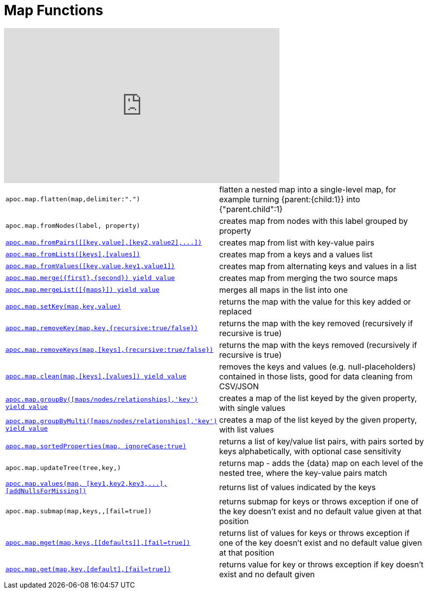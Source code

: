 [[map-functions]]
= Map Functions
:description: This section describes functions for working with maps.

ifdef::backend-html5[]
++++
<iframe width="560" height="315" src="https://www.youtube.com/embed/_Qdhouvx-Qw" frameborder="0" allow="autoplay; encrypted-media" allowfullscreen></iframe>
++++
endif::[]

[cols="5m,5"]
|===
| apoc.map.flatten(map,delimiter:".") | flatten a nested map into a single-level map, for example turning {parent:{child:1}} into {"parent.child":1}
| apoc.map.fromNodes(label, property) | creates map from nodes with this label grouped by property

| xref::overview/apoc.map/apoc.map.fromPairs.adoc[+++apoc.map.fromPairs([[key,value],[key2,value2],...])+++] | creates map from list with key-value pairs
| xref::overview/apoc.map/apoc.map.fromLists.adoc[+++apoc.map.fromLists([keys],[values])+++] | creates map from a keys and a values list
| xref::overview/apoc.map/apoc.map.fromValues.adoc[+++apoc.map.fromValues([key,value,key1,value1])+++] | creates map from alternating keys and values in a list
| xref::overview/apoc.map/apoc.map.merge.adoc[+++apoc.map.merge({first},{second}) yield value+++] | creates map from merging the two source maps
| xref::overview/apoc.map/apoc.map.mergeList.adoc[+++apoc.map.mergeList([{maps}]) yield value+++] | merges all maps in the list into one
| xref::overview/apoc.map/apoc.map.setKey.adoc[+++apoc.map.setKey(map,key,value)+++] | returns the map with the value for this key added or replaced
| xref::overview/apoc.map/apoc.map.removeKey.adoc[+++apoc.map.removeKey(map,key,{recursive:true/false})+++] | returns the map with the key removed (recursively if recursive is true)
| xref::overview/apoc.map/apoc.map.removeKeys.adoc[+++apoc.map.removeKeys(map,[keys],{recursive:true/false})+++] | returns the map with the keys removed (recursively if recursive is true)
| xref::overview/apoc.map/apoc.map.clean.adoc[+++apoc.map.clean(map,[keys],[values]) yield value+++] | removes the keys and values (e.g. null-placeholders) contained in those lists, good for data cleaning from CSV/JSON

| xref::overview/apoc.map/apoc.map.groupBy.adoc[+++apoc.map.groupBy([maps/nodes/relationships],'key') yield value+++] | creates a map of the list keyed by the given property, with single values
| xref::overview/apoc.map/apoc.map.groupByMulti.adoc[+++apoc.map.groupByMulti([maps/nodes/relationships],'key') yield value+++] | creates a map of the list keyed by the given property, with list values
| xref::overview/apoc.map/apoc.map.sortedProperties.adoc[+++apoc.map.sortedProperties(map, ignoreCase:true)+++] | returns a list of key/value list pairs, with pairs sorted by keys alphabetically, with optional case sensitivity
| apoc.map.updateTree(tree,key,[[value,\{data}]]) | returns map - adds the \{data} map on each level of the nested tree, where the key-value pairs match
| xref::overview/apoc.map/apoc.map.values.adoc[+++apoc.map.values(map, [key1,key2,key3,...],[addNullsForMissing])+++] | returns list of values indicated by the keys
| apoc.map.submap(map,keys,[[defaults]],[fail=true]) | returns submap for keys or throws exception if one of the key doesn't exist and no default value given at that position
| xref::overview/apoc.map/apoc.map.mget.adoc[+++apoc.map.mget(map,keys,[[defaults]],[fail=true])+++] | returns list of values for keys or throws exception if one of the key doesn't exist and no default value given at that position
| xref::overview/apoc.map/apoc.map.get.adoc[+++apoc.map.get(map,key,[default],[fail=true])+++] | returns value for key or throws exception if key doesn't exist and no default given
|===



